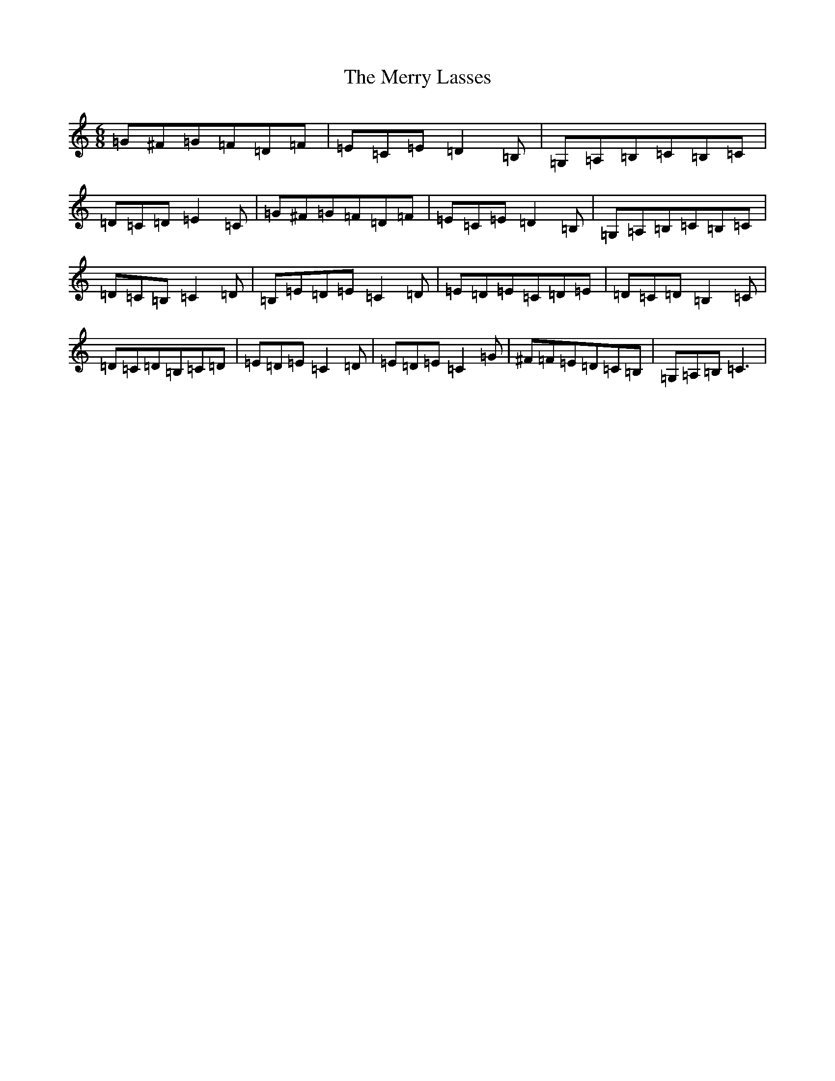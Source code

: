 X: 19247
T: Merry Lasses, The
S: https://thesession.org/tunes/1661#setting1661
R: jig
M:6/8
L:1/8
K: C Major
=G^F=G=F=D=F|=E=C=E=D2=B,|=G,=A,=B,=C=B,=C|=D=C=D=E2=C|=G^F=G=F=D=F|=E=C=E=D2=B,|=G,=A,=B,=C=B,=C|=D=C=B,=C2=D|=B,=E=D=E=C2=D|=E=D=E=C=D=E|=D=C=D=B,2=C|=D=C=D=B,=C=D|=E=D=E=C2=D|=E=D=E=C2=G|^F=F=E=D=C=B,|=G,=A,=B,=C3|